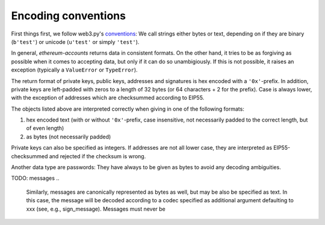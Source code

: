 Encoding conventions
====================

First things first, we follow web3.py's `conventions
<https://web3py.readthedocs.io/en/latest/conventions.html>`_: We call strings either bytes
or text, depending on if they are binary (``b'test'``) or unicode (``u'test'`` or simply ``'test'``).

In general, `ethereum-accounts` returns data in consistent formats. On the other hand, it tries
to be as forgiving as possible when it comes to accepting data, but only if it can do so
unambigiously. If this is not possible, it raises an exception (typically a ``ValueError`` or
``TypeError``).

The return format of private keys, public keys, addresses and signatures is hex encoded with a
``'0x'``-prefix. In addition, private keys are left-padded with zeros to a length of 32 bytes (or
64 characters + 2 for the prefix). Case is always lower, with the exception of addresses which are
checksummed according to EIP55.

The objects listed above are interpreted correctly when giving in one of the following formats:

1) hex encoded text (with or without ``'0x'``-prefix, case insensitive, not necessarily padded to
   the correct length, but of even length)
2) as bytes (not necessarily padded)

Private keys can also be specified as integers. If addresses are not all lower case, they are
interpreted as EIP55-checksummed and rejected if the checksum is wrong.

Another data type are passwords: They have always to be given as bytes to avoid any decoding
ambiguities.

TODO: messages
..

    Similarly, messages are canonically represented as bytes as well, but may be also be specified as
    text. In this case, the message will be decoded according to a codec specified as additional
    argument defaulting to xxx (see, e.g., sign_message). Messages must never be
